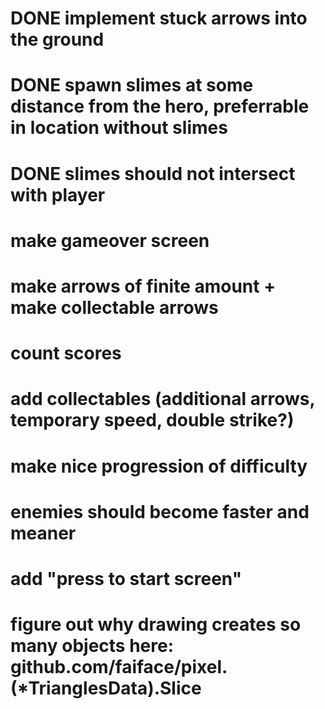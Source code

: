 * DONE implement stuck arrows into the ground
* DONE spawn slimes at some distance from the hero, preferrable in location without slimes
* DONE slimes should not intersect with player
* make gameover screen
* make arrows of finite amount + make collectable arrows
* count scores

* add collectables (additional arrows, temporary speed, double strike?)
* make nice progression of difficulty
* enemies should become faster and meaner
* add "press to start screen"
* figure out why drawing creates so many objects here: github.com/faiface/pixel.(*TrianglesData).Slice


